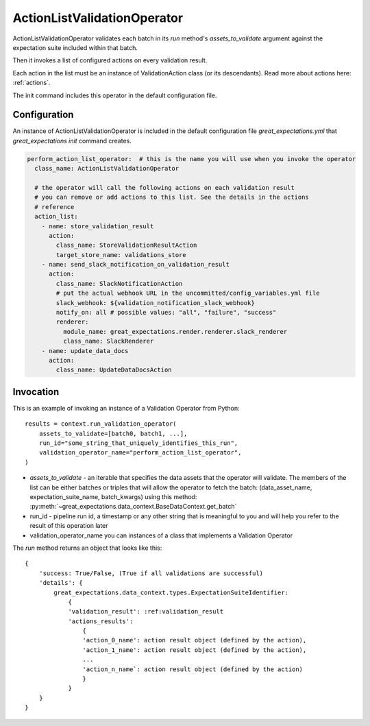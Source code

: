 .. _action_list_validation_operator:

================================================================================
ActionListValidationOperator
================================================================================


ActionListValidationOperator validates each batch in its `run` method's `assets_to_validate` argument against the expectation suite included within that batch.

Then it invokes a list of configured actions on every validation result.

Each action in the list must be an instance of ValidationAction
class (or its descendants). Read more about actions here: :ref:`actions`.

The init command includes this operator in the default configuration file.


Configuration
--------------

An instance of ActionListValidationOperator is included in the default configuration file `great_expectations.yml` that `great_expectations init` command creates.

.. code-block:: yaml

  perform_action_list_operator:  # this is the name you will use when you invoke the operator
    class_name: ActionListValidationOperator

    # the operator will call the following actions on each validation result
    # you can remove or add actions to this list. See the details in the actions
    # reference
    action_list:
      - name: store_validation_result
        action:
          class_name: StoreValidationResultAction
          target_store_name: validations_store
      - name: send_slack_notification_on_validation_result
        action:
          class_name: SlackNotificationAction
          # put the actual webhook URL in the uncommitted/config_variables.yml file
          slack_webhook: ${validation_notification_slack_webhook}
          notify_on: all # possible values: "all", "failure", "success"
          renderer:
            module_name: great_expectations.render.renderer.slack_renderer
            class_name: SlackRenderer
      - name: update_data_docs
        action:
          class_name: UpdateDataDocsAction


Invocation
-----------

This is an example of invoking an instance of a Validation Operator from Python:

::

    results = context.run_validation_operator(
        assets_to_validate=[batch0, batch1, ...],
        run_id="some_string_that_uniquely_identifies_this_run",
        validation_operator_name="perform_action_list_operator",
    )

* `assets_to_validate` - an iterable that specifies the data assets that the operator will validate. The members of the list can be either batches or triples that will allow the operator to fetch the batch: (data_asset_name, expectation_suite_name, batch_kwargs) using this method: :py:meth:`~great_expectations.data_context.BaseDataContext.get_batch`
* run_id - pipeline run id, a timestamp or any other string that is meaningful to you and will help you refer to the result of this operation later
* validation_operator_name you can instances of a class that implements a Validation Operator

The `run` method returns an object that looks like this:

::

    {
        'success: True/False, (True if all validations are successful)
        'details': {
            great_expectations.data_context.types.ExpectationSuiteIdentifier: 
                {
                'validation_result': :ref:validation_result
                'actions_results':
                    {
                    'action_0_name': action result object (defined by the action),
                    'action_1_name': action result object (defined by the action),
                    ...
                    'action_n_name`: action result object (defined by the action)
                    }
                }
        }
    }